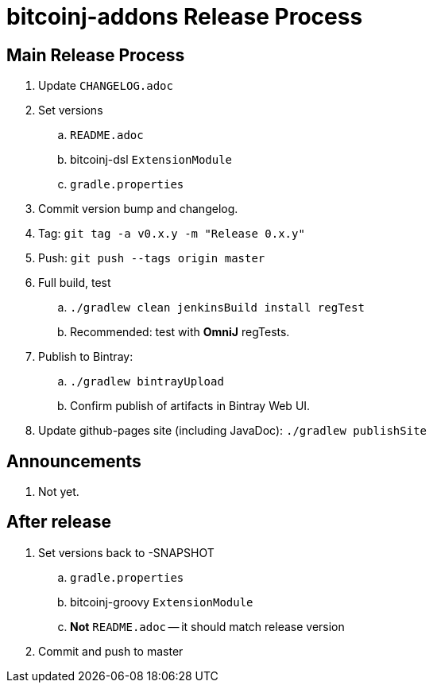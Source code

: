 = bitcoinj-addons Release Process

== Main Release Process

. Update `CHANGELOG.adoc`
. Set versions
.. `README.adoc`
.. bitcoinj-dsl `ExtensionModule`
.. `gradle.properties`
. Commit version bump and changelog.
. Tag: `git tag -a v0.x.y -m "Release 0.x.y"`
. Push: `git push --tags origin master`
. Full build, test
.. `./gradlew clean jenkinsBuild install regTest`
.. Recommended: test with *OmniJ* regTests.
. Publish to Bintray: 
.. `./gradlew bintrayUpload`
.. Confirm publish of artifacts in Bintray Web UI.
. Update github-pages site (including JavaDoc): `./gradlew publishSite`

== Announcements

. Not yet.

== After release

. Set versions back to -SNAPSHOT
.. `gradle.properties`
.. bitcoinj-groovy `ExtensionModule`
.. *Not* `README.adoc` -- it should match release version
. Commit and push to master



